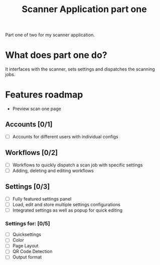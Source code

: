 #+TITLE: Scanner Application part one

Part one of two for my scanner application.

* What does part one do?
It interfaces with the scanner, sets settings and dispatches the scanning jobs.

* Features roadmap
- Preview scan one page
** Accounts [0/1]
- [ ] Accounts for different users with individual configs
** Workflows [0/2]
- [ ] Workflows to quickly dispatch a scan job with specific settings
- [ ] Adding, deleting and editing workflows
** Settings [0/3]
- [ ] Fully featured settings panel
- [ ] Load, edit and store multiple settings configurations
- [ ] Integrated settings as well as popup for quick editing
*** *Settings for: [0/5]*
  - [ ] Quicksettings
  - [ ] Color
  - [ ] Page Layout
  - [ ] QR Code Detection
  - [ ] Output format
